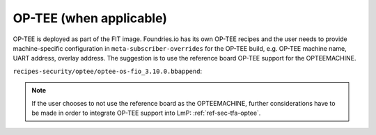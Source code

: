 .. _ref-pg-spl-optee:

OP-TEE (when applicable)
========================

OP-TEE is deployed as part of the FIT image. Foundries.io has its own
OP-TEE recipes and the user needs to provide machine-specific
configuration in ``meta-subscriber-overrides`` for the OP-TEE build, e.g.
OP-TEE machine name, UART address, overlay address. The suggestion is to
use the reference board OP-TEE support for the OPTEEMACHINE.

``recipes-security/optee/optee-os-fio_3.10.0.bbappend``:

.. prompt:: text

    OPTEEMACHINE_<board> = "imx-mx8mmevk"
    EXTRA_OEMAKE_append_<board> = " \
      CFG_UART_BASE=UART4_BASE \
      CFG_NXP_CAAM=y CFG_RNG_PTA=y \
      CFG_DT=y CFG_EXTERNAL_DTB_OVERLAY=y CFG_DT_ADDR=0x43200000 \
    "

.. note::

    If the user chooses to not use the reference board as the
    OPTEEMACHINE, further considerations have to be made in order to
    integrate OP-TEE support into LmP: :ref:`ref-sec-tfa-optee`.